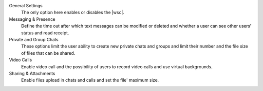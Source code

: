 
General Settings
   The only option here enables or disables the |wsc|.

Messaging & Presence
   Define the time out after which text messages can be modified or
   deleted and whether a user can see other users' status and read
   receipt.

Private and Group Chats
   These options limit the user ability to create new private chats
   and groups and limit their number and the file size of files
   that can be shared.

Video Calls
   Enable video call and the possibility of users to record video
   calls and use virtual backgrounds.

Sharing & Attachments
   Enable files upload in chats and calls and set the file' maximum
   size.
